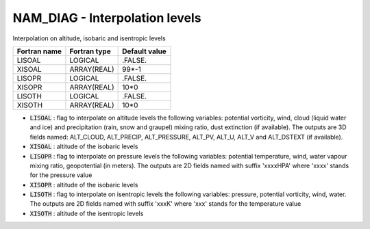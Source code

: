 .. _nam_diag_interpolation:

NAM_DIAG - Interpolation levels
-----------------------------------------------------------------------------

Interpolation on altitude, isobaric and isentropic levels

.. csv-table::
   :header: "Fortran name", "Fortran type", "Default value"
   :widths: 30, 30, 30
   
   "LISOAL", "LOGICAL", ".FALSE."
   "XISOAL", "ARRAY(REAL)", "99*-1"
   "LISOPR", "LOGICAL", ".FALSE."
   "XISOPR", "ARRAY(REAL)", "10*0"
   "LISOTH", "LOGICAL", ".FALSE."
   "XISOTH", "ARRAY(REAL)", "10*0"

* :code:`LISOAL` : flag to interpolate on altitude levels the following variables: potential vorticity, wind, cloud (liquid water and ice) and precipitation (rain, snow and graupel) mixing ratio, dust extinction (if available). The outputs are 3D fields named: ALT_CLOUD, ALT_PRECIP, ALT_PRESSURE, ALT_PV, ALT_U, ALT_V and ALT_DSTEXT (if available).

* :code:`XISOAL` : altitude of the isobaric levels

* :code:`LISOPR` : flag to interpolate on pressure levels the following variables: potential temperature, wind, water vapour mixing ratio, geopotential (in meters). The outputs are 2D fields named with suffix 'xxxxHPA' where 'xxxx' stands for the pressure value

* :code:`XISOPR` : altitude of the isobaric levels

* :code:`LISOTH` : flag to interpolate on isentropic levels the following variables: pressure, potential vorticity, wind, water. The outputs are 2D fields named with suffix 'xxxK' where 'xxx' stands for the temperature value

* :code:`XISOTH` : altitude of the isentropic levels 
